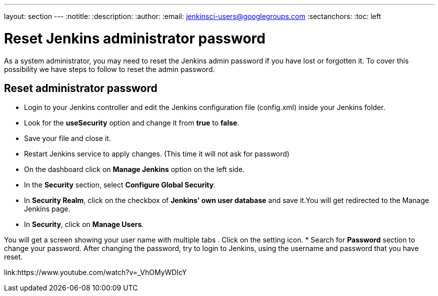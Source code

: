 ---
layout: section
---
ifdef::backend-html5[]
:notitle:
:description:
:author:
:email: jenkinsci-users@googlegroups.com
:sectanchors:
:toc: left
endif::[]

= Reset Jenkins administrator password
As a system administrator, you may need to reset the Jenkins admin password if you have lost or forgotten it. To cover this possibility we have steps to follow to reset the admin password.

== Reset administrator password

* Login to your Jenkins controller and edit the Jenkins configuration file (config.xml) inside your Jenkins folder.
* Look for the **useSecurity** option and change it from **true** to **false**.
* Save your file and close it.
* Restart Jenkins service to apply changes. (This time it will not ask for password)
* On the dashboard click on **Manage Jenkins** option on the left side.
* In the *Security* section, select *Configure Global Security*.
* In **Security Realm**, click on the checkbox of **Jenkins' own user database** and save it.You will get redirected to the Manage Jenkins page.
* In **Security**, click on **Manage Users**. 

You will get a screen showing your user name with multiple tabs . Click on the setting icon.
* Search for **Password** section to change your password.
After changing the password, try to login to Jenkins, using the username and password that you have reset.

link:https://www.youtube.com/watch?v=_VhOMyWDIcY